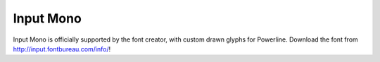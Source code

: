 Input Mono
==========

Input Mono is officially supported by the font creator, with custom drawn glyphs
for Powerline. Download the font from http://input.fontbureau.com/info/!
